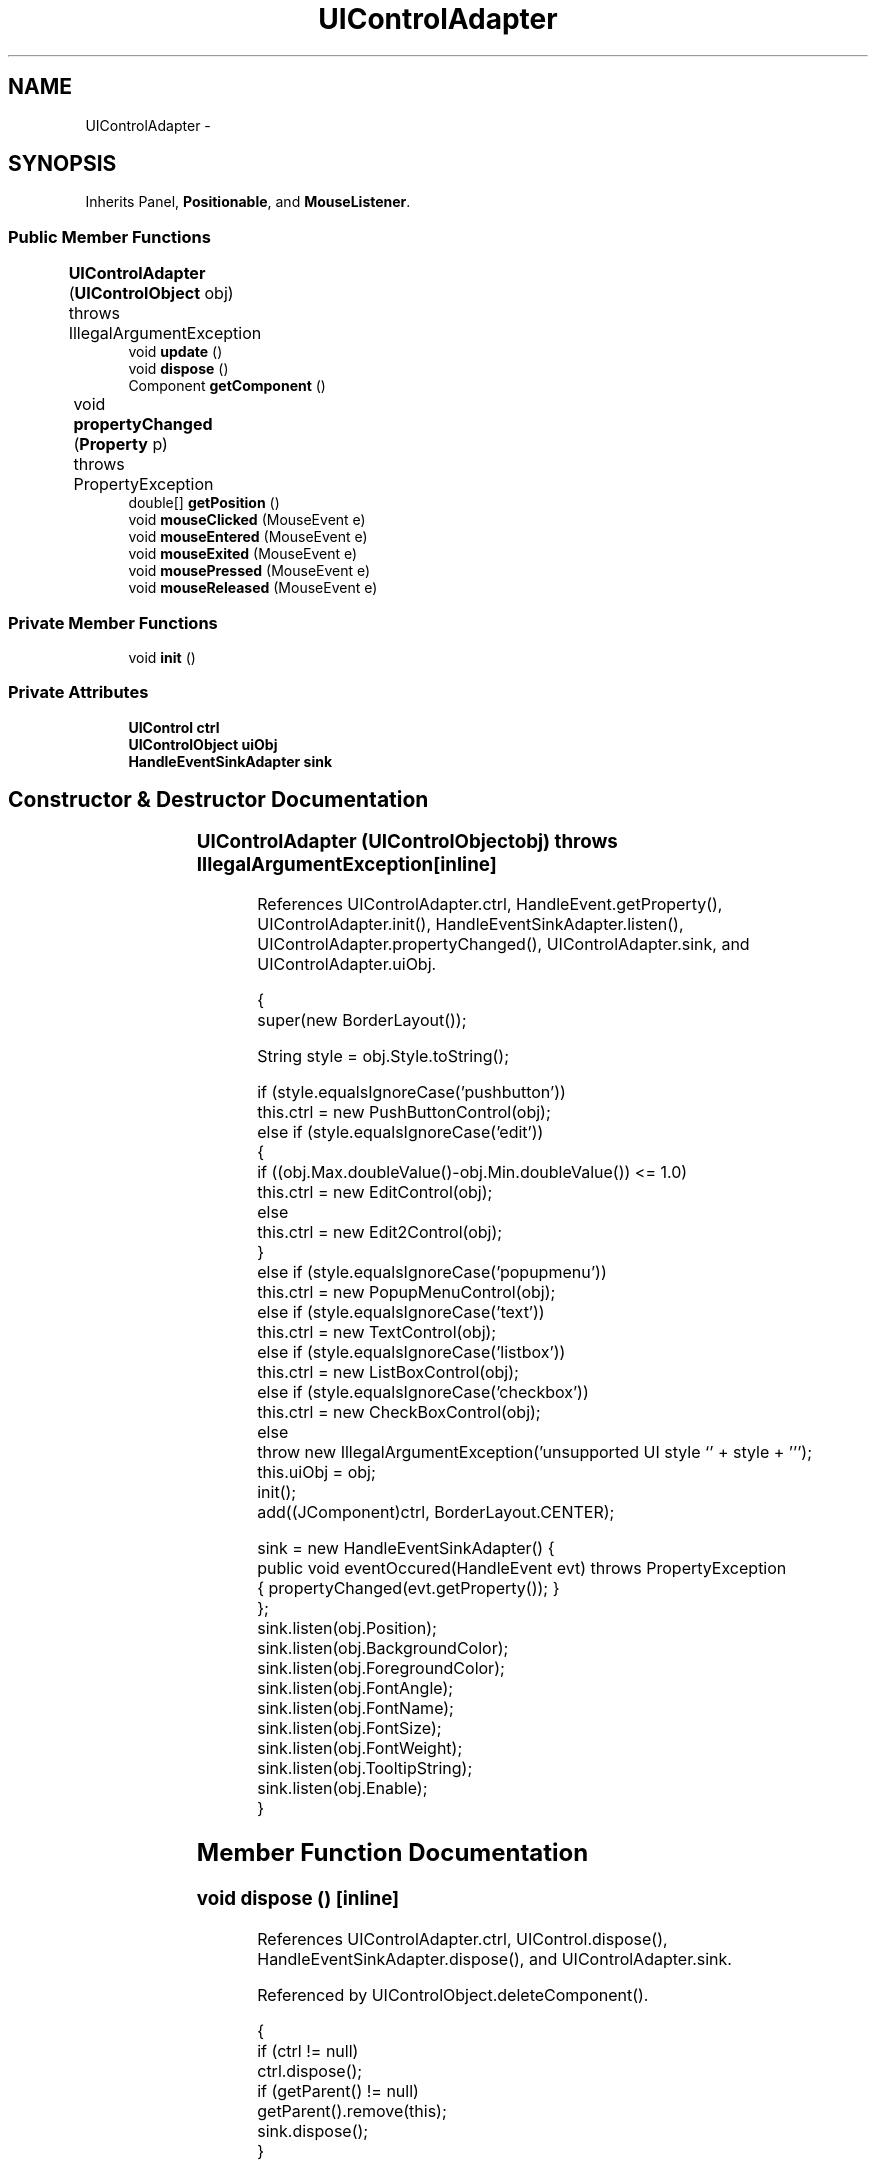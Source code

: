 .TH "UIControlAdapter" 3 "Tue Nov 27 2012" "Version 3.2" "Octave" \" -*- nroff -*-
.ad l
.nh
.SH NAME
UIControlAdapter \- 
.SH SYNOPSIS
.br
.PP
.PP
Inherits Panel, \fBPositionable\fP, and \fBMouseListener\fP\&.
.SS "Public Member Functions"

.in +1c
.ti -1c
.RI "\fBUIControlAdapter\fP (\fBUIControlObject\fP obj)  throws IllegalArgumentException 	"
.br
.ti -1c
.RI "void \fBupdate\fP ()"
.br
.ti -1c
.RI "void \fBdispose\fP ()"
.br
.ti -1c
.RI "Component \fBgetComponent\fP ()"
.br
.ti -1c
.RI "void \fBpropertyChanged\fP (\fBProperty\fP p)  throws PropertyException 	"
.br
.ti -1c
.RI "double[] \fBgetPosition\fP ()"
.br
.ti -1c
.RI "void \fBmouseClicked\fP (MouseEvent e)"
.br
.ti -1c
.RI "void \fBmouseEntered\fP (MouseEvent e)"
.br
.ti -1c
.RI "void \fBmouseExited\fP (MouseEvent e)"
.br
.ti -1c
.RI "void \fBmousePressed\fP (MouseEvent e)"
.br
.ti -1c
.RI "void \fBmouseReleased\fP (MouseEvent e)"
.br
.in -1c
.SS "Private Member Functions"

.in +1c
.ti -1c
.RI "void \fBinit\fP ()"
.br
.in -1c
.SS "Private Attributes"

.in +1c
.ti -1c
.RI "\fBUIControl\fP \fBctrl\fP"
.br
.ti -1c
.RI "\fBUIControlObject\fP \fBuiObj\fP"
.br
.ti -1c
.RI "\fBHandleEventSinkAdapter\fP \fBsink\fP"
.br
.in -1c
.SH "Constructor & Destructor Documentation"
.PP 
.SS "\fBUIControlAdapter\fP (\fBUIControlObject\fPobj)  throws IllegalArgumentException 	\fC [inline]\fP"
.PP
References UIControlAdapter\&.ctrl, HandleEvent\&.getProperty(), UIControlAdapter\&.init(), HandleEventSinkAdapter\&.listen(), UIControlAdapter\&.propertyChanged(), UIControlAdapter\&.sink, and UIControlAdapter\&.uiObj\&.
.PP
.nf
        {
                super(new BorderLayout());

                String style = obj\&.Style\&.toString();

                if (style\&.equalsIgnoreCase('pushbutton'))
                        this\&.ctrl = new PushButtonControl(obj);
                else if (style\&.equalsIgnoreCase('edit'))
                {
                        if ((obj\&.Max\&.doubleValue()-obj\&.Min\&.doubleValue()) <= 1\&.0)
                                this\&.ctrl = new EditControl(obj);
                        else
                                this\&.ctrl = new Edit2Control(obj);
                }
                else if (style\&.equalsIgnoreCase('popupmenu'))
                        this\&.ctrl = new PopupMenuControl(obj);
                else if (style\&.equalsIgnoreCase('text'))
                        this\&.ctrl = new TextControl(obj);
                else if (style\&.equalsIgnoreCase('listbox'))
                        this\&.ctrl = new ListBoxControl(obj);
                else if (style\&.equalsIgnoreCase('checkbox'))
                        this\&.ctrl = new CheckBoxControl(obj);
                else
                        throw new IllegalArgumentException('unsupported UI style `' + style + ''');
                this\&.uiObj = obj;
                init();
                add((JComponent)ctrl, BorderLayout\&.CENTER);

                sink = new HandleEventSinkAdapter() {
                        public void eventOccured(HandleEvent evt) throws PropertyException
                        { propertyChanged(evt\&.getProperty()); }
                };
                sink\&.listen(obj\&.Position);
                sink\&.listen(obj\&.BackgroundColor);
                sink\&.listen(obj\&.ForegroundColor);
                sink\&.listen(obj\&.FontAngle);
                sink\&.listen(obj\&.FontName);
                sink\&.listen(obj\&.FontSize);
                sink\&.listen(obj\&.FontWeight);
                sink\&.listen(obj\&.TooltipString);
                sink\&.listen(obj\&.Enable);
        }
.fi
.SH "Member Function Documentation"
.PP 
.SS "void \fBdispose\fP ()\fC [inline]\fP"
.PP
References UIControlAdapter\&.ctrl, UIControl\&.dispose(), HandleEventSinkAdapter\&.dispose(), and UIControlAdapter\&.sink\&.
.PP
Referenced by UIControlObject\&.deleteComponent()\&.
.PP
.nf
        {
                if (ctrl != null)
                        ctrl\&.dispose();
                if (getParent() != null)
                        getParent()\&.remove(this);
                sink\&.dispose();
        }
.fi
.SS "Component \fBgetComponent\fP ()\fC [inline]\fP"
.PP
References UIControlAdapter\&.ctrl, and UIControl\&.getComponent()\&.
.PP
Referenced by UIControlObject\&.getComponent()\&.
.PP
.nf
        {
                return ctrl\&.getComponent();
        }
.fi
.SS "double [] \fBgetPosition\fP ()\fC [inline]\fP"
.PP
Implements \fBPositionable\fP\&.
.PP
References UIControlObject\&.getPosition(), and UIControlAdapter\&.uiObj\&.
.PP
.nf
        {
                return uiObj\&.getPosition();
        }
.fi
.SS "void \fBinit\fP ()\fC [inline, private]\fP"
.PP
References UIControlObject\&.BackgroundColor, UIControlAdapter\&.ctrl, UIControlObject\&.Enable, UIControlObject\&.FontAngle, UIControlObject\&.FontName, UIControlObject\&.FontSize, UIControlObject\&.FontUnits, UIControlObject\&.FontWeight, UIControlObject\&.ForegroundColor, ColorProperty\&.getColor(), UIControl\&.getComponent(), Utils\&.getFont(), UIControlObject\&.getPosition(), RadioProperty\&.is(), UIControlObject\&.TooltipString, StringProperty\&.toString(), and UIControlAdapter\&.uiObj\&.
.PP
Referenced by UIControlAdapter\&.UIControlAdapter()\&.
.PP
.nf
        {
                JComponent comp1 = ctrl\&.getComponent();

                comp1\&.setBackground(uiObj\&.BackgroundColor\&.getColor());
                comp1\&.setForeground(uiObj\&.ForegroundColor\&.getColor());
                double[] pos = uiObj\&.getPosition();
                setBounds((int)pos[0], (int)pos[1], (int)pos[2], (int)pos[3]);
                if (uiObj\&.TooltipString\&.toString()\&.length() > 0)
                        comp1\&.setToolTipText(uiObj\&.TooltipString\&.toString());
                comp1\&.setFont(Utils\&.getFont(uiObj\&.FontName, uiObj\&.FontSize, uiObj\&.FontUnits,
                                uiObj\&.FontAngle, uiObj\&.FontWeight, getHeight()));
                comp1\&.setEnabled(!uiObj\&.Enable\&.is('off'));
                comp1\&.addMouseListener(this);
        }
.fi
.SS "void \fBmouseClicked\fP (MouseEvente)\fC [inline]\fP"
.PP
.nf
{}
.fi
.SS "void \fBmouseEntered\fP (MouseEvente)\fC [inline]\fP"
.PP
.nf
{}
.fi
.SS "void \fBmouseExited\fP (MouseEvente)\fC [inline]\fP"
.PP
.nf
{}
.fi
.SS "void \fBmousePressed\fP (MouseEvente)\fC [inline]\fP"
.PP
References HandleObject\&.doButtonDownFcn(), UIControlObject\&.Enable, RadioProperty\&.is(), and UIControlAdapter\&.uiObj\&.
.PP
.nf
        {
                boolean doCB = false;

                switch (e\&.getButton())
                {
                        case MouseEvent\&.BUTTON2:
                        case MouseEvent\&.BUTTON3:
                                doCB = true;
                                break;
                        case MouseEvent\&.BUTTON1:
                                doCB = !uiObj\&.Enable\&.is('on');
                                break;
                }

                if (doCB)
                        uiObj\&.doButtonDownFcn(e);
        }
.fi
.SS "void \fBmouseReleased\fP (MouseEvente)\fC [inline]\fP"
.PP
.nf
{}
.fi
.SS "void \fBpropertyChanged\fP (\fBProperty\fPp)  throws \fBPropertyException\fP 	\fC [inline]\fP"
.PP
References UIControlObject\&.BackgroundColor, UIControlAdapter\&.ctrl, UIControlObject\&.Enable, UIControlObject\&.FontAngle, UIControlObject\&.FontName, UIControlObject\&.FontSize, UIControlObject\&.FontUnits, UIControlObject\&.FontWeight, UIControlObject\&.ForegroundColor, ColorProperty\&.getColor(), UIControl\&.getComponent(), Utils\&.getFont(), RadioProperty\&.is(), UIControlObject\&.Position, UIControlObject\&.TooltipString, StringProperty\&.toString(), and UIControlAdapter\&.uiObj\&.
.PP
Referenced by UIControlAdapter\&.UIControlAdapter()\&.
.PP
.nf
        {
                if (ctrl != null)
                {
                        JComponent comp1 = ctrl\&.getComponent();

                        if (p == uiObj\&.BackgroundColor)
                                comp1\&.setBackground(uiObj\&.BackgroundColor\&.getColor());
                        else if (p == uiObj\&.ForegroundColor)
                                comp1\&.setForeground(uiObj\&.ForegroundColor\&.getColor());
                        else if (p == uiObj\&.Position)
                        {
                                getParent()\&.doLayout();
                                getParent()\&.validate();
                                if (uiObj\&.FontUnits\&.is('normalized'))
                                        comp1\&.setFont(Utils\&.getFont(uiObj\&.FontName, uiObj\&.FontSize, uiObj\&.FontUnits,
                                                uiObj\&.FontAngle, uiObj\&.FontWeight, getHeight()));
                        }
                        else if (p == uiObj\&.FontAngle || p == uiObj\&.FontSize || p == uiObj\&.FontWeight || p == uiObj\&.FontName)
                                comp1\&.setFont(Utils\&.getFont(uiObj\&.FontName, uiObj\&.FontSize, uiObj\&.FontUnits,
                                        uiObj\&.FontAngle, uiObj\&.FontWeight, getHeight()));
                        else if (p == uiObj\&.TooltipString)
                        {
                                if (uiObj\&.TooltipString\&.toString()\&.length() > 0)
                                        comp1\&.setToolTipText(uiObj\&.TooltipString\&.toString());
                                else
                                        comp1\&.setToolTipText(null);
                        }
                        else if (p == uiObj\&.Enable)
                                comp1\&.setEnabled(!uiObj\&.Enable\&.is('off'));
                }
        }
.fi
.SS "void \fBupdate\fP ()\fC [inline]\fP"
.PP
References UIControlAdapter\&.ctrl, and UIControl\&.update()\&.
.PP
Referenced by UIControlObject\&.get(), and UIControlObject\&.set()\&.
.PP
.nf
{ if (ctrl != null) ctrl\&.update(); }
.fi
.SH "Member Data Documentation"
.PP 
.SS "\fBUIControl\fP \fBctrl\fP\fC [private]\fP"
.PP
Referenced by UIControlAdapter\&.dispose(), UIControlAdapter\&.getComponent(), UIControlAdapter\&.init(), UIControlAdapter\&.propertyChanged(), UIControlAdapter\&.UIControlAdapter(), and UIControlAdapter\&.update()\&.
.SS "\fBHandleEventSinkAdapter\fP \fBsink\fP\fC [private]\fP"
.PP
Referenced by UIControlAdapter\&.dispose(), and UIControlAdapter\&.UIControlAdapter()\&.
.SS "\fBUIControlObject\fP \fBuiObj\fP\fC [private]\fP"
.PP
Referenced by UIControlAdapter\&.getPosition(), UIControlAdapter\&.init(), UIControlAdapter\&.mousePressed(), UIControlAdapter\&.propertyChanged(), and UIControlAdapter\&.UIControlAdapter()\&.

.SH "Author"
.PP 
Generated automatically by Doxygen for Octave from the source code\&.
